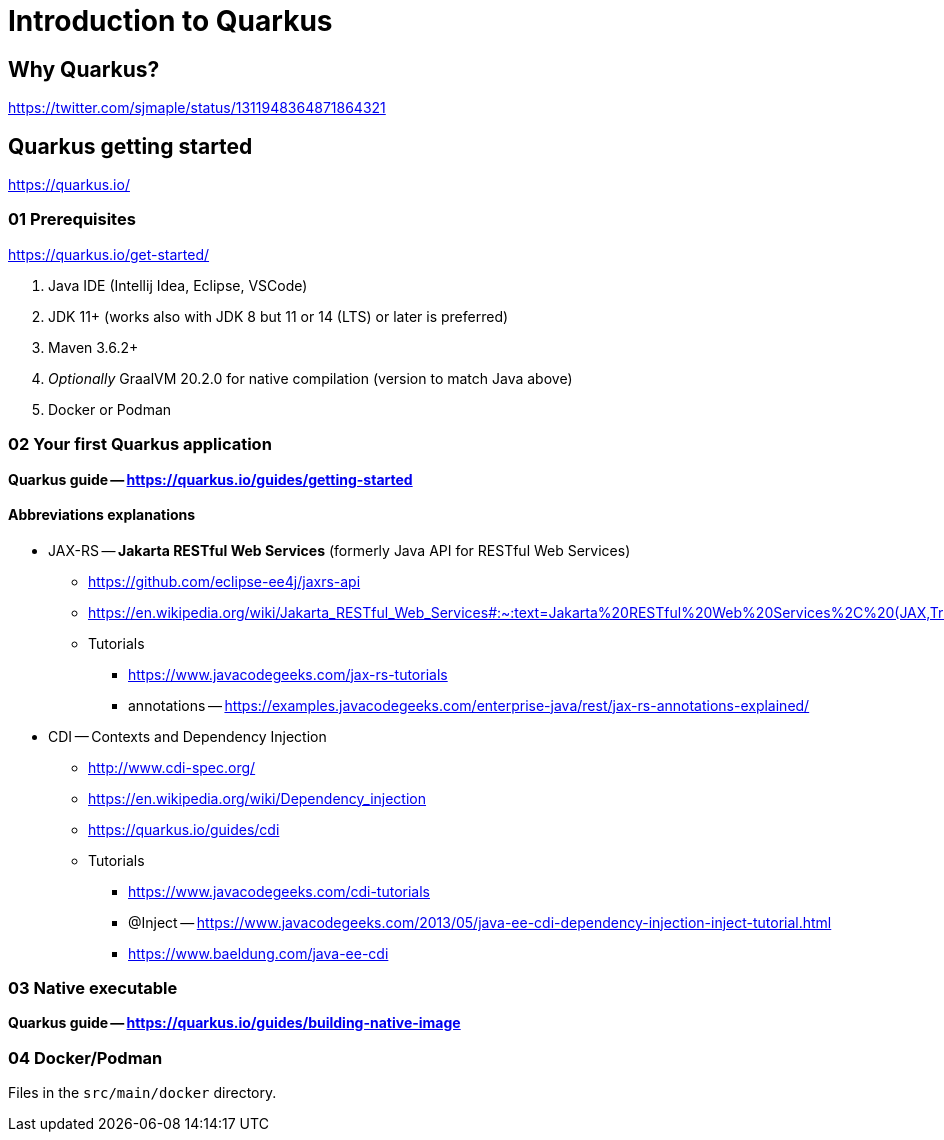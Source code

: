 = Introduction to Quarkus

== Why Quarkus?

https://twitter.com/sjmaple/status/1311948364871864321

== Quarkus getting started

https://quarkus.io/

=== 01 Prerequisites

https://quarkus.io/get-started/

1. Java IDE (Intellij Idea, Eclipse, VSCode)
2. JDK 11+ (works also with JDK 8 but 11 or 14 (LTS) or later is preferred)
3. Maven 3.6.2+
4. _Optionally_ GraalVM 20.2.0 for native compilation (version to match Java above)
5. Docker or Podman

=== 02 Your first Quarkus application

*Quarkus guide -- https://quarkus.io/guides/getting-started*

==== Abbreviations explanations

* JAX-RS -- *Jakarta RESTful Web Services* (formerly Java API for RESTful Web Services)
** https://github.com/eclipse-ee4j/jaxrs-api
** https://en.wikipedia.org/wiki/Jakarta_RESTful_Web_Services#:~:text=Jakarta%20RESTful%20Web%20Services%2C%20(JAX,Transfer%20(REST)%20architectural%20pattern.&text=From%20version%201.1%20on%2C%20JAX,part%20of%20Java%20EE%206.
** Tutorials
*** https://www.javacodegeeks.com/jax-rs-tutorials
*** annotations -- https://examples.javacodegeeks.com/enterprise-java/rest/jax-rs-annotations-explained/

* CDI -- Contexts and Dependency Injection
** http://www.cdi-spec.org/
** https://en.wikipedia.org/wiki/Dependency_injection
** https://quarkus.io/guides/cdi
** Tutorials
*** https://www.javacodegeeks.com/cdi-tutorials
*** @Inject -- https://www.javacodegeeks.com/2013/05/java-ee-cdi-dependency-injection-inject-tutorial.html
*** https://www.baeldung.com/java-ee-cdi

=== 03 Native executable

*Quarkus guide -- https://quarkus.io/guides/building-native-image*

=== 04 Docker/Podman

Files in the `src/main/docker` directory.



